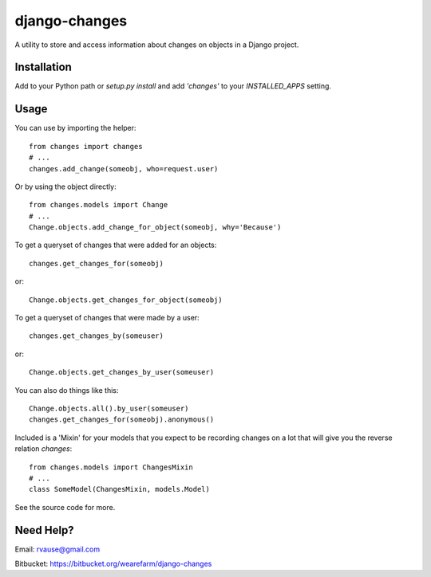 ==============
django-changes
==============

A utility to store and access information about changes on objects in a Django
project.


Installation
============

Add to your Python path or `setup.py install` and add `'changes'` to your
`INSTALLED_APPS` setting.


Usage
=====

You can use by importing the helper::

    from changes import changes
    # ...
    changes.add_change(someobj, who=request.user)

Or by using the object directly::

    from changes.models import Change
    # ...
    Change.objects.add_change_for_object(someobj, why='Because')


To get a queryset of changes that were added for an objects::

    changes.get_changes_for(someobj)

or::

    Change.objects.get_changes_for_object(someobj)


To get a queryset of changes that were made by a user::

    changes.get_changes_by(someuser)

or::

    Change.objects.get_changes_by_user(someuser)


You can also do things like this::

    Change.objects.all().by_user(someuser)
    changes.get_changes_for(someobj).anonymous()


Included is a 'Mixin' for your models that you expect to be recording changes
on a lot that will give you the reverse relation `changes`::

    from changes.models import ChangesMixin
    # ...
    class SomeModel(ChangesMixin, models.Model)


See the source code for more.


Need Help?
==========

Email: rvause@gmail.com

Bitbucket: https://bitbucket.org/wearefarm/django-changes
